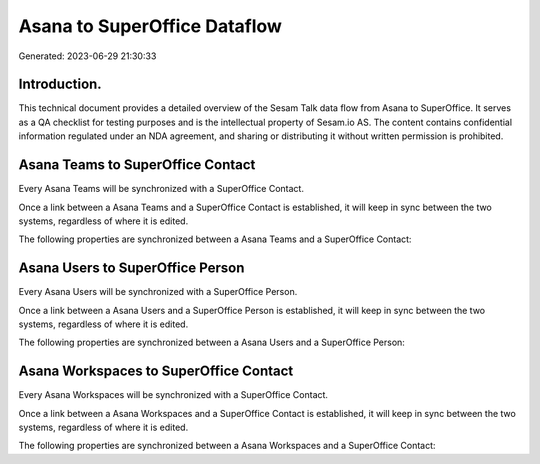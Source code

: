 =============================
Asana to SuperOffice Dataflow
=============================

Generated: 2023-06-29 21:30:33

Introduction.
------------

This technical document provides a detailed overview of the Sesam Talk data flow from Asana to SuperOffice. It serves as a QA checklist for testing purposes and is the intellectual property of Sesam.io AS. The content contains confidential information regulated under an NDA agreement, and sharing or distributing it without written permission is prohibited.

Asana Teams to SuperOffice Contact
----------------------------------
Every Asana Teams will be synchronized with a SuperOffice Contact.

Once a link between a Asana Teams and a SuperOffice Contact is established, it will keep in sync between the two systems, regardless of where it is edited.

The following properties are synchronized between a Asana Teams and a SuperOffice Contact:

.. list-table::
   :header-rows: 1

   * - Asana Teams Property
     - SuperOffice Contact Property
     - SuperOffice Data Type


Asana Users to SuperOffice Person
---------------------------------
Every Asana Users will be synchronized with a SuperOffice Person.

Once a link between a Asana Users and a SuperOffice Person is established, it will keep in sync between the two systems, regardless of where it is edited.

The following properties are synchronized between a Asana Users and a SuperOffice Person:

.. list-table::
   :header-rows: 1

   * - Asana Users Property
     - SuperOffice Person Property
     - SuperOffice Data Type


Asana Workspaces to SuperOffice Contact
---------------------------------------
Every Asana Workspaces will be synchronized with a SuperOffice Contact.

Once a link between a Asana Workspaces and a SuperOffice Contact is established, it will keep in sync between the two systems, regardless of where it is edited.

The following properties are synchronized between a Asana Workspaces and a SuperOffice Contact:

.. list-table::
   :header-rows: 1

   * - Asana Workspaces Property
     - SuperOffice Contact Property
     - SuperOffice Data Type

